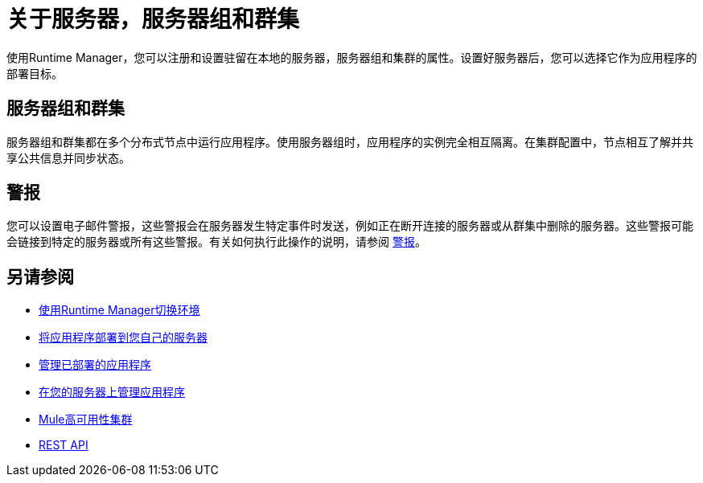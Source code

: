 = 关于服务器，服务器组和群集
:keywords: cloudhub, application, server, server group, on-premise, runtime manager, arm, cluster, clusters

使用Runtime Manager，您可以注册和设置驻留在本地的服务器，服务器组和集群的属性。设置好服务器后，您可以选择它作为应用程序的部署目标。

== 服务器组和群集

服务器组和群集都在多个分布式节点中运行应用程序。使用服务器组时，应用程序的实例完全相互隔离。在集群配置中，节点相互了解并共享公共信息并同步状态。

== 警报

您可以设置电子邮件警报，这些警报会在服务器发生特定事件时发送，例如正在断开连接的服务器或从群集中删除的服务器。这些警报可能会链接到特定的服务器或所有这些警报。有关如何执行此操作的说明，请参阅 link:/runtime-manager/alerts-on-runtime-manager[警报]。

== 另请参阅

*  link:/runtime-manager/runtime-manager-switch-env[使用Runtime Manager切换环境]
*  link:/runtime-manager/deploying-to-your-own-servers[将应用程序部署到您自己的服务器]
*  link:/runtime-manager/managing-deployed-applications[管理已部署的应用程序]
*  link:/runtime-manager/managing-applications-on-your-own-servers[在您的服务器上管理应用程序]
*  link:/mule-user-guide/v/3.8/mule-high-availability-ha-clusters[Mule高可用性集群]
*  link:/runtime-manager/runtime-manager-api[REST API]
